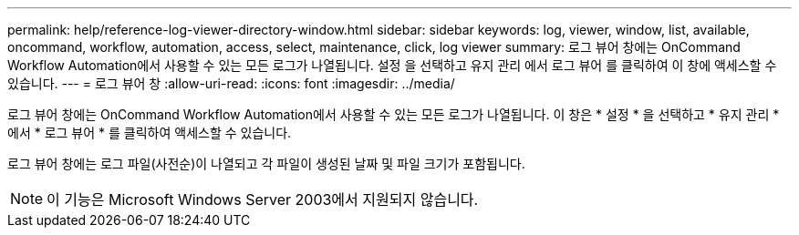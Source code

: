 ---
permalink: help/reference-log-viewer-directory-window.html 
sidebar: sidebar 
keywords: log, viewer, window, list, available, oncommand, workflow, automation, access, select, maintenance, click, log viewer 
summary: 로그 뷰어 창에는 OnCommand Workflow Automation에서 사용할 수 있는 모든 로그가 나열됩니다. 설정 을 선택하고 유지 관리 에서 로그 뷰어 를 클릭하여 이 창에 액세스할 수 있습니다. 
---
= 로그 뷰어 창
:allow-uri-read: 
:icons: font
:imagesdir: ../media/


[role="lead"]
로그 뷰어 창에는 OnCommand Workflow Automation에서 사용할 수 있는 모든 로그가 나열됩니다. 이 창은 * 설정 * 을 선택하고 * 유지 관리 * 에서 * 로그 뷰어 * 를 클릭하여 액세스할 수 있습니다.

로그 뷰어 창에는 로그 파일(사전순)이 나열되고 각 파일이 생성된 날짜 및 파일 크기가 포함됩니다.


NOTE: 이 기능은 Microsoft Windows Server 2003에서 지원되지 않습니다.
